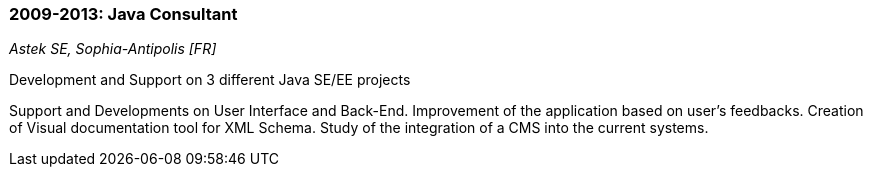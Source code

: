 === 2009-2013: Java Consultant
[small]_Astek SE, Sophia-Antipolis [FR]_

.Development and Support on 3 different Java SE/EE projects
****
Support and Developments on User Interface and Back-End.
Improvement of the application based on user’s feedbacks.
Creation of Visual documentation tool for XML Schema. 
Study of the integration of a CMS into the current systems.
****